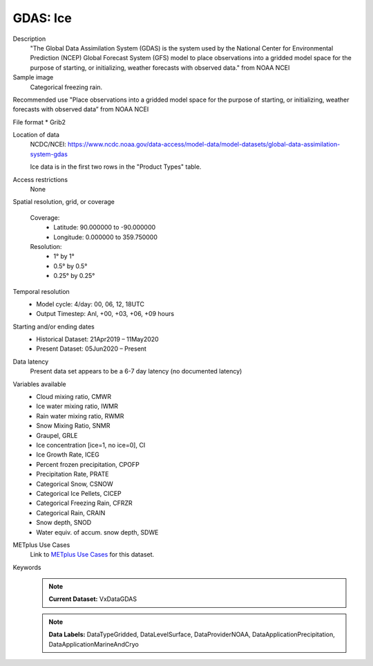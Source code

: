 .. _vx-data-gdas-ice:

GDAS: Ice
---------

Description
  "The Global Data Assimilation System (GDAS) is the system used by the National Center for Environmental Prediction (NCEP) Global Forecast System (GFS) model to place observations into a gridded model space for the purpose of starting, or initializing, weather forecasts with observed data." from NOAA NCEI

Sample image
  Categorical freezing rain.

.. image:: images/gdas_frzr.png
   :width: 600

Recommended use
"Place observations into a gridded model space for the purpose of starting, or initializing, weather forecasts with observed data” from NOAA NCEI

File format
* Grib2

Location of data
  NCDC/NCEI: https://www.ncdc.noaa.gov/data-access/model-data/model-datasets/global-data-assimilation-system-gdas
  
  Ice data is in the first two rows in the "Product Types" table. 

Access restrictions
  None

Spatial resolution, grid, or coverage
  
  Coverage:
        * Latitude: 90.000000 to -90.000000  
        * Longitude: 0.000000 to 359.750000

  Resolution:
        * 1° by 1°
        * 0.5° by 0.5°
        * 0.25° by 0.25°

Temporal resolution
  * Model cycle: 4/day: 00, 06, 12, 18UTC
 
  * Output Timestep: Anl, +00, +03, +06, +09 hours

Starting and/or ending dates
  * Historical Dataset: 21Apr2019 – 11May2020
 
  * Present Dataset: 05Jun2020 – Present

Data latency
  Present data set appears to be a 6-7 day latency (no documented latency)

Variables available
 * Cloud mixing ratio, CMWR
 * Ice water mixing ratio, IWMR
 * Rain water mixing ratio, RWMR
 * Snow Mixing Ratio, SNMR 
 * Graupel, GRLE 
 * Ice concentration [ice=1, no ice=0], CI 
 * Ice Growth Rate, ICEG 
 * Percent frozen precipitation, CPOFP
 * Precipitation Rate, PRATE
 * Categorical Snow, CSNOW
 * Categorical Ice Pellets, CICEP 
 * Categorical Freezing Rain, CFRZR 
 * Categorical Rain, CRAIN
 * Snow depth, SNOD
 * Water equiv. of accum. snow depth, SDWE


METplus Use Cases
  Link to `METplus Use Cases <https://dtcenter.github.io/METplus/develop/search.html?q=VxDataGDAS%26%26UseCase&check_keywords=yes&area=default>`_ for this dataset.

Keywords
  .. note:: **Current Dataset:** VxDataGDAS

  .. note:: **Data Labels:** DataTypeGridded, DataLevelSurface, DataProviderNOAA, DataApplicationPrecipitation, DataApplicationMarineAndCryo
